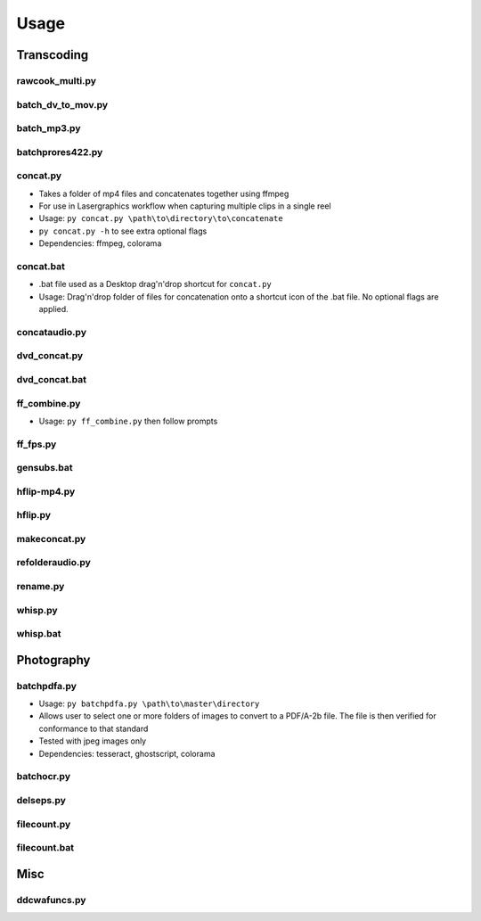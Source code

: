 Usage
========================

Transcoding
-----------
rawcook_multi.py
~~~~~~~~~~~~~
batch_dv_to_mov.py
~~~~~~~~~~~~~
batch_mp3.py
~~~~~~~~~~~~~
batchprores422.py
~~~~~~~~~~~~~

concat.py
~~~~~~~~~~~~~
-  Takes a folder of mp4 files and concatenates together using ffmpeg
-  For use in Lasergraphics workflow when capturing multiple clips in a single reel
-  Usage: ``py concat.py \path\to\directory\to\concatenate``
-  ``py concat.py -h`` to see extra optional flags
-  Dependencies: ffmpeg, colorama

concat.bat
~~~~~~~~~~~~~
-  .bat file used as a Desktop drag'n'drop shortcut for ``concat.py``
-  Usage: Drag'n'drop folder of files for concatenation onto a shortcut icon of the .bat file. No optional flags are applied. 

concataudio.py
~~~~~~~~~~~~~
dvd_concat.py
~~~~~~~~~~~~~
dvd_concat.bat
~~~~~~~~~~~~~
ff_combine.py
~~~~~~~~~~~~~
-  Usage: ``py ff_combine.py`` then follow prompts

ff_fps.py
~~~~~~~~~~~~~
gensubs.bat
~~~~~~~~~~~~~
hflip-mp4.py
~~~~~~~~~~~~~
hflip.py
~~~~~~~~~~~~~
makeconcat.py
~~~~~~~~~~~~~
refolderaudio.py
~~~~~~~~~~~~~
rename.py
~~~~~~~~~~~~~
whisp.py
~~~~~~~~~~~~~
whisp.bat
~~~~~~~~~~~~~


Photography
-----------
batchpdfa.py
~~~~~~~~~~~~~
-  Usage: ``py batchpdfa.py \path\to\master\directory``
-  Allows user to select one or more folders of images to convert to a PDF/A-2b file. The file is then verified for conformance to that standard
-  Tested with jpeg images only
-  Dependencies: tesseract, ghostscript, colorama

batchocr.py
~~~~~~~~~~~~~
delseps.py
~~~~~~~~~~~~~
filecount.py
~~~~~~~~~~~~~
filecount.bat
~~~~~~~~~~~~~

Misc
-----------
ddcwafuncs.py
~~~~~~~~~~~~~
